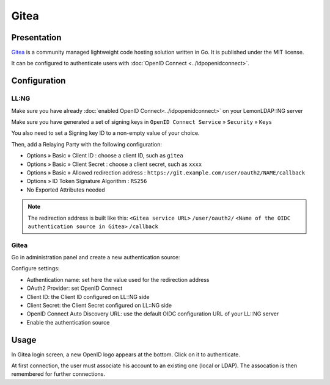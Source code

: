 Gitea
=====

|logo|

Presentation
------------

`Gitea <https://gitea.io/>`__ is a community managed lightweight
code hosting solution written in Go. It is published under the MIT license.

It can be configured to authenticate users with :doc:`OpenID Connect <../idpopenidconnect>`.

Configuration
--------------

LL:NG
~~~~~

Make sure you have already
:doc:`enabled OpenID Connect<../idpopenidconnect>` on your LemonLDAP::NG
server

Make sure you have generated a set of signing keys in
``OpenID Connect Service`` » ``Security`` » ``Keys``

You also need to set a Signing key ID to a non-empty value of your choice.

Then, add a Relaying Party with the following configuration:

- Options » Basic » Client ID : choose a client ID, such as ``gitea``
- Options » Basic » Client Secret : choose a client secret, such as ``xxxx``
- Options » Basic » Allowed redirection address : ``https://git.example.com/user/oauth2/NAME/callback``
- Options » ID Token Signature Algorithm : ``RS256``
- No Exported Attributes needed

.. note::

   The redirection address is built like this: ``<Gitea service URL>`` ``/user/oauth2/`` ``<Name of the OIDC authentication source in Gitea>`` ``/callback``

Gitea
~~~~~

Go in administration panel and create a new authentication source:

|screenshot_admin|

Configure settings:

- Authentication name: set here the value used for the redirection address
- OAuth2 Provider: set OpenID Connect
- Client ID: the Client ID configured on LL::NG side
- Client Secret: the Client Secret configured on LL::NG side
- OpenID Connect Auto Discovery URL: use the default OIDC configuration URL of your LL::NG server
- Enable the authentication source

Usage
-----

In Gitea login screen, a new OpenID logo appears at the bottom. Click on it to authenticate.

At first connection, the user must associate his account to an existing one (local or LDAP). The assocation is then remembered for further connections.

.. |logo| image:: /applications/gitea_logo.png
   :class: align-center
.. |screenshot_admin| image:: /applications/gitea_oidc_config.png
   :class: align-center
